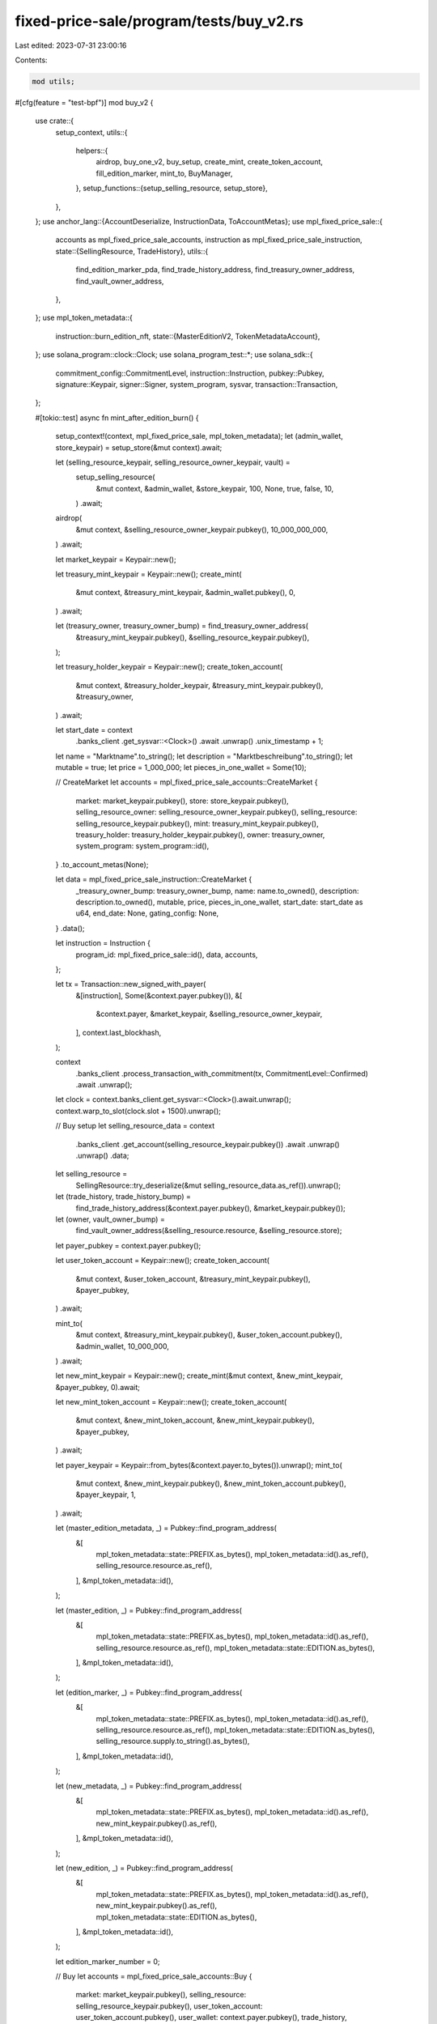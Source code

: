 fixed-price-sale/program/tests/buy_v2.rs
========================================

Last edited: 2023-07-31 23:00:16

Contents:

.. code-block:: rs

    mod utils;

#[cfg(feature = "test-bpf")]
mod buy_v2 {
    use crate::{
        setup_context,
        utils::{
            helpers::{
                airdrop, buy_one_v2, buy_setup, create_mint, create_token_account,
                fill_edition_marker, mint_to, BuyManager,
            },
            setup_functions::{setup_selling_resource, setup_store},
        },
    };
    use anchor_lang::{AccountDeserialize, InstructionData, ToAccountMetas};
    use mpl_fixed_price_sale::{
        accounts as mpl_fixed_price_sale_accounts, instruction as mpl_fixed_price_sale_instruction,
        state::{SellingResource, TradeHistory},
        utils::{
            find_edition_marker_pda, find_trade_history_address, find_treasury_owner_address,
            find_vault_owner_address,
        },
    };
    use mpl_token_metadata::{
        instruction::burn_edition_nft,
        state::{MasterEditionV2, TokenMetadataAccount},
    };
    use solana_program::clock::Clock;
    use solana_program_test::*;
    use solana_sdk::{
        commitment_config::CommitmentLevel, instruction::Instruction, pubkey::Pubkey,
        signature::Keypair, signer::Signer, system_program, sysvar, transaction::Transaction,
    };

    #[tokio::test]
    async fn mint_after_edition_burn() {
        setup_context!(context, mpl_fixed_price_sale, mpl_token_metadata);
        let (admin_wallet, store_keypair) = setup_store(&mut context).await;

        let (selling_resource_keypair, selling_resource_owner_keypair, vault) =
            setup_selling_resource(
                &mut context,
                &admin_wallet,
                &store_keypair,
                100,
                None,
                true,
                false,
                10,
            )
            .await;

        airdrop(
            &mut context,
            &selling_resource_owner_keypair.pubkey(),
            10_000_000_000,
        )
        .await;

        let market_keypair = Keypair::new();

        let treasury_mint_keypair = Keypair::new();
        create_mint(
            &mut context,
            &treasury_mint_keypair,
            &admin_wallet.pubkey(),
            0,
        )
        .await;

        let (treasury_owner, treasury_owner_bump) = find_treasury_owner_address(
            &treasury_mint_keypair.pubkey(),
            &selling_resource_keypair.pubkey(),
        );

        let treasury_holder_keypair = Keypair::new();
        create_token_account(
            &mut context,
            &treasury_holder_keypair,
            &treasury_mint_keypair.pubkey(),
            &treasury_owner,
        )
        .await;

        let start_date = context
            .banks_client
            .get_sysvar::<Clock>()
            .await
            .unwrap()
            .unix_timestamp
            + 1;

        let name = "Marktname".to_string();
        let description = "Marktbeschreibung".to_string();
        let mutable = true;
        let price = 1_000_000;
        let pieces_in_one_wallet = Some(10);

        // CreateMarket
        let accounts = mpl_fixed_price_sale_accounts::CreateMarket {
            market: market_keypair.pubkey(),
            store: store_keypair.pubkey(),
            selling_resource_owner: selling_resource_owner_keypair.pubkey(),
            selling_resource: selling_resource_keypair.pubkey(),
            mint: treasury_mint_keypair.pubkey(),
            treasury_holder: treasury_holder_keypair.pubkey(),
            owner: treasury_owner,
            system_program: system_program::id(),
        }
        .to_account_metas(None);

        let data = mpl_fixed_price_sale_instruction::CreateMarket {
            _treasury_owner_bump: treasury_owner_bump,
            name: name.to_owned(),
            description: description.to_owned(),
            mutable,
            price,
            pieces_in_one_wallet,
            start_date: start_date as u64,
            end_date: None,
            gating_config: None,
        }
        .data();

        let instruction = Instruction {
            program_id: mpl_fixed_price_sale::id(),
            data,
            accounts,
        };

        let tx = Transaction::new_signed_with_payer(
            &[instruction],
            Some(&context.payer.pubkey()),
            &[
                &context.payer,
                &market_keypair,
                &selling_resource_owner_keypair,
            ],
            context.last_blockhash,
        );

        context
            .banks_client
            .process_transaction_with_commitment(tx, CommitmentLevel::Confirmed)
            .await
            .unwrap();

        let clock = context.banks_client.get_sysvar::<Clock>().await.unwrap();
        context.warp_to_slot(clock.slot + 1500).unwrap();

        // Buy setup
        let selling_resource_data = context
            .banks_client
            .get_account(selling_resource_keypair.pubkey())
            .await
            .unwrap()
            .unwrap()
            .data;
        let selling_resource =
            SellingResource::try_deserialize(&mut selling_resource_data.as_ref()).unwrap();

        let (trade_history, trade_history_bump) =
            find_trade_history_address(&context.payer.pubkey(), &market_keypair.pubkey());
        let (owner, vault_owner_bump) =
            find_vault_owner_address(&selling_resource.resource, &selling_resource.store);

        let payer_pubkey = context.payer.pubkey();

        let user_token_account = Keypair::new();
        create_token_account(
            &mut context,
            &user_token_account,
            &treasury_mint_keypair.pubkey(),
            &payer_pubkey,
        )
        .await;

        mint_to(
            &mut context,
            &treasury_mint_keypair.pubkey(),
            &user_token_account.pubkey(),
            &admin_wallet,
            10_000_000,
        )
        .await;

        let new_mint_keypair = Keypair::new();
        create_mint(&mut context, &new_mint_keypair, &payer_pubkey, 0).await;

        let new_mint_token_account = Keypair::new();
        create_token_account(
            &mut context,
            &new_mint_token_account,
            &new_mint_keypair.pubkey(),
            &payer_pubkey,
        )
        .await;

        let payer_keypair = Keypair::from_bytes(&context.payer.to_bytes()).unwrap();
        mint_to(
            &mut context,
            &new_mint_keypair.pubkey(),
            &new_mint_token_account.pubkey(),
            &payer_keypair,
            1,
        )
        .await;

        let (master_edition_metadata, _) = Pubkey::find_program_address(
            &[
                mpl_token_metadata::state::PREFIX.as_bytes(),
                mpl_token_metadata::id().as_ref(),
                selling_resource.resource.as_ref(),
            ],
            &mpl_token_metadata::id(),
        );

        let (master_edition, _) = Pubkey::find_program_address(
            &[
                mpl_token_metadata::state::PREFIX.as_bytes(),
                mpl_token_metadata::id().as_ref(),
                selling_resource.resource.as_ref(),
                mpl_token_metadata::state::EDITION.as_bytes(),
            ],
            &mpl_token_metadata::id(),
        );

        let (edition_marker, _) = Pubkey::find_program_address(
            &[
                mpl_token_metadata::state::PREFIX.as_bytes(),
                mpl_token_metadata::id().as_ref(),
                selling_resource.resource.as_ref(),
                mpl_token_metadata::state::EDITION.as_bytes(),
                selling_resource.supply.to_string().as_bytes(),
            ],
            &mpl_token_metadata::id(),
        );

        let (new_metadata, _) = Pubkey::find_program_address(
            &[
                mpl_token_metadata::state::PREFIX.as_bytes(),
                mpl_token_metadata::id().as_ref(),
                new_mint_keypair.pubkey().as_ref(),
            ],
            &mpl_token_metadata::id(),
        );

        let (new_edition, _) = Pubkey::find_program_address(
            &[
                mpl_token_metadata::state::PREFIX.as_bytes(),
                mpl_token_metadata::id().as_ref(),
                new_mint_keypair.pubkey().as_ref(),
                mpl_token_metadata::state::EDITION.as_bytes(),
            ],
            &mpl_token_metadata::id(),
        );

        let edition_marker_number = 0;

        // Buy
        let accounts = mpl_fixed_price_sale_accounts::Buy {
            market: market_keypair.pubkey(),
            selling_resource: selling_resource_keypair.pubkey(),
            user_token_account: user_token_account.pubkey(),
            user_wallet: context.payer.pubkey(),
            trade_history,
            treasury_holder: treasury_holder_keypair.pubkey(),
            new_metadata,
            new_edition,
            master_edition,
            new_mint: new_mint_keypair.pubkey(),
            edition_marker,
            vault: selling_resource.vault,
            owner,
            new_token_account: new_mint_token_account.pubkey(),
            master_edition_metadata,
            clock: sysvar::clock::id(),
            rent: sysvar::rent::id(),
            token_metadata_program: mpl_token_metadata::id(),
            token_program: spl_token::id(),
            system_program: system_program::id(),
        }
        .to_account_metas(None);

        let data = mpl_fixed_price_sale_instruction::BuyV2 {
            _trade_history_bump: trade_history_bump,
            vault_owner_bump,
            edition_marker_number,
        }
        .data();

        let instruction = Instruction {
            program_id: mpl_fixed_price_sale::id(),
            data,
            accounts,
        };

        let tx = Transaction::new_signed_with_payer(
            &[instruction.clone()],
            Some(&context.payer.pubkey()),
            &[&context.payer],
            context.last_blockhash,
        );

        context
            .banks_client
            .process_transaction_with_commitment(tx, CommitmentLevel::Confirmed)
            .await
            .unwrap();

        let master_edition_account = context
            .banks_client
            .get_account(master_edition)
            .await
            .unwrap()
            .unwrap();
        let master_edition_struct =
            MasterEditionV2::safe_deserialize(&master_edition_account.data).unwrap();

        assert_eq!(master_edition_struct.supply, 1);

        /* Burn the edition */
        let ix = burn_edition_nft(
            mpl_token_metadata::ID,
            new_metadata,
            payer_pubkey,
            new_mint_keypair.pubkey(),
            selling_resource.resource,
            new_mint_token_account.pubkey(),
            vault.pubkey(),
            master_edition,
            new_edition,
            edition_marker,
            spl_token::ID,
        );

        let tx = Transaction::new_signed_with_payer(
            &[ix],
            Some(&context.payer.pubkey()),
            &[&context.payer, &payer_keypair],
            context.last_blockhash,
        );

        context.banks_client.process_transaction(tx).await.unwrap();

        let master_edition_account = context
            .banks_client
            .get_account(master_edition)
            .await
            .unwrap()
            .unwrap();
        let master_edition_struct =
            MasterEditionV2::safe_deserialize(&master_edition_account.data).unwrap();

        assert_eq!(master_edition_struct.supply, 0); /* BURN ENDED */

        /* Buy Another */

        let new_mint_keypair = Keypair::new();
        create_mint(&mut context, &new_mint_keypair, &payer_pubkey, 0).await;

        let new_mint_token_account = Keypair::new();
        create_token_account(
            &mut context,
            &new_mint_token_account,
            &new_mint_keypair.pubkey(),
            &payer_pubkey,
        )
        .await;

        let payer_keypair = Keypair::from_bytes(&context.payer.to_bytes()).unwrap();
        mint_to(
            &mut context,
            &new_mint_keypair.pubkey(),
            &new_mint_token_account.pubkey(),
            &payer_keypair,
            1,
        )
        .await;

        let (new_metadata, _) = Pubkey::find_program_address(
            &[
                mpl_token_metadata::state::PREFIX.as_bytes(),
                mpl_token_metadata::id().as_ref(),
                new_mint_keypair.pubkey().as_ref(),
            ],
            &mpl_token_metadata::id(),
        );

        let (new_edition, _) = Pubkey::find_program_address(
            &[
                mpl_token_metadata::state::PREFIX.as_bytes(),
                mpl_token_metadata::id().as_ref(),
                new_mint_keypair.pubkey().as_ref(),
                mpl_token_metadata::state::EDITION.as_bytes(),
            ],
            &mpl_token_metadata::id(),
        );

        // Buy
        let accounts = mpl_fixed_price_sale_accounts::Buy {
            market: market_keypair.pubkey(),
            selling_resource: selling_resource_keypair.pubkey(),
            user_token_account: user_token_account.pubkey(),
            user_wallet: context.payer.pubkey(),
            trade_history,
            treasury_holder: treasury_holder_keypair.pubkey(),
            new_metadata,
            new_edition,
            master_edition,
            new_mint: new_mint_keypair.pubkey(),
            edition_marker,
            vault: selling_resource.vault,
            owner,
            new_token_account: new_mint_token_account.pubkey(),
            master_edition_metadata,
            clock: sysvar::clock::id(),
            rent: sysvar::rent::id(),
            token_metadata_program: mpl_token_metadata::id(),
            token_program: spl_token::id(),
            system_program: system_program::id(),
        }
        .to_account_metas(None);

        let data = mpl_fixed_price_sale_instruction::BuyV2 {
            _trade_history_bump: trade_history_bump,
            vault_owner_bump,
            edition_marker_number,
        }
        .data();

        let instruction = Instruction {
            program_id: mpl_fixed_price_sale::id(),
            data,
            accounts,
        };

        let tx = Transaction::new_signed_with_payer(
            &[instruction.clone()],
            Some(&context.payer.pubkey()),
            &[&context.payer],
            context.last_blockhash,
        );

        context
            .banks_client
            .process_transaction_with_commitment(tx, CommitmentLevel::Confirmed)
            .await
            .unwrap();
    }

    #[tokio::test]
    async fn mint_from_multiple_pdas() {
        setup_context!(context, mpl_fixed_price_sale, mpl_token_metadata);
        let (admin_wallet, store_keypair) = setup_store(&mut context).await;

        let edition_mint_amount = 1000;
        let max_supply = 2 * edition_mint_amount;

        let (selling_resource_keypair, selling_resource_owner_keypair, _vault) =
            setup_selling_resource(
                &mut context,
                &admin_wallet,
                &store_keypair,
                100,
                None,
                true,
                false,
                max_supply,
            )
            .await;

        airdrop(
            &mut context,
            &selling_resource_owner_keypair.pubkey(),
            10_000_000_000_000,
        )
        .await;

        let market_keypair = Keypair::new();

        let treasury_mint_keypair = Keypair::new();
        create_mint(
            &mut context,
            &treasury_mint_keypair,
            &admin_wallet.pubkey(),
            0,
        )
        .await;

        let (treasury_owner, treasyry_owner_bump) = find_treasury_owner_address(
            &treasury_mint_keypair.pubkey(),
            &selling_resource_keypair.pubkey(),
        );

        let treasury_holder_keypair = Keypair::new();
        create_token_account(
            &mut context,
            &treasury_holder_keypair,
            &treasury_mint_keypair.pubkey(),
            &treasury_owner,
        )
        .await;

        let start_date = context
            .banks_client
            .get_sysvar::<Clock>()
            .await
            .unwrap()
            .unix_timestamp
            + 1;

        let name = "Marktname".to_string();
        let description = "Marktbeschreibung".to_string();
        let mutable = true;
        let price = 1_000;
        let pieces_in_one_wallet = Some(edition_mint_amount);

        // CreateMarket
        let accounts = mpl_fixed_price_sale_accounts::CreateMarket {
            market: market_keypair.pubkey(),
            store: store_keypair.pubkey(),
            selling_resource_owner: selling_resource_owner_keypair.pubkey(),
            selling_resource: selling_resource_keypair.pubkey(),
            mint: treasury_mint_keypair.pubkey(),
            treasury_holder: treasury_holder_keypair.pubkey(),
            owner: treasury_owner,
            system_program: system_program::id(),
        }
        .to_account_metas(None);

        let data = mpl_fixed_price_sale_instruction::CreateMarket {
            _treasury_owner_bump: treasyry_owner_bump,
            name: name.to_owned(),
            description: description.to_owned(),
            mutable,
            price,
            pieces_in_one_wallet,
            start_date: start_date as u64,
            end_date: None,
            gating_config: None,
        }
        .data();

        let instruction = Instruction {
            program_id: mpl_fixed_price_sale::id(),
            data,
            accounts,
        };

        let tx = Transaction::new_signed_with_payer(
            &[instruction],
            Some(&context.payer.pubkey()),
            &[
                &context.payer,
                &market_keypair,
                &selling_resource_owner_keypair,
            ],
            context.last_blockhash,
        );

        context
            .banks_client
            .process_transaction_with_commitment(tx, CommitmentLevel::Confirmed)
            .await
            .unwrap();

        let clock = context.banks_client.get_sysvar::<Clock>().await.unwrap();
        context.warp_to_slot(clock.slot + 1500).unwrap();

        // Buy setup
        let mut buy_manager = BuyManager {
            context: &mut context,
            selling_resource_keypair,
            selling_resource: None,
            market_keypair,
            treasury_mint_keypair,
            treasury_holder_keypair,
            admin_wallet,
            user_token_account: None,
            trade_history: None,
            trade_history_bump: None,
            vault_owner_bump: None,
            vault_owner: None,
        };

        buy_setup(&mut buy_manager).await.unwrap();

        // Buy one from the first edition marker to initialize the account.
        buy_one_v2(&mut buy_manager, 0).await.unwrap();

        // Fill up the first edition marker so we can mint from the second.
        // The supply will be incorrect but that doesn't matter for this test.
        fill_edition_marker(&mut buy_manager, 0).await;

        // We should be able to buy editions from the second edition marker
        buy_one_v2(&mut buy_manager, 1).await.unwrap();
        buy_one_v2(&mut buy_manager, 1).await.unwrap();

        // Did it work?
        let (edition_marker, _) = find_edition_marker_pda(
            &buy_manager.selling_resource.as_ref().unwrap().resource,
            248,
        );

        let edition_marker_account = buy_manager
            .context
            .banks_client
            .get_account(edition_marker)
            .await
            .unwrap()
            .unwrap();

        // Key is correct.
        assert_eq!(edition_marker_account.data[0], 7);
        // First two editions are minted: 1100 0000 == 192
        assert_eq!(edition_marker_account.data[1], 192);

        // Fill the second edition marker
        fill_edition_marker(&mut buy_manager, 1).await;

        // Mint a couple from the third edition marker
        buy_one_v2(&mut buy_manager, 2).await.unwrap();
        buy_one_v2(&mut buy_manager, 2).await.unwrap();

        // Did it work?
        let (edition_marker, _) = find_edition_marker_pda(
            &buy_manager.selling_resource.as_ref().unwrap().resource,
            496,
        );

        let edition_marker_account = buy_manager
            .context
            .banks_client
            .get_account(edition_marker)
            .await
            .unwrap()
            .unwrap();

        // Key is correct.
        assert_eq!(edition_marker_account.data[0], 7);
        // First two editions are minted: 1100 0000 == 192
        assert_eq!(edition_marker_account.data[1], 192);
    }

    #[ignore]
    #[tokio::test]
    // Boutique test for running locally
    async fn mint_many() {
        setup_context!(context, mpl_fixed_price_sale, mpl_token_metadata);
        let (admin_wallet, store_keypair) = setup_store(&mut context).await;

        let edition_mint_amount = 1000;
        let max_supply = 2 * edition_mint_amount;

        let (selling_resource_keypair, selling_resource_owner_keypair, _vault) =
            setup_selling_resource(
                &mut context,
                &admin_wallet,
                &store_keypair,
                100,
                None,
                true,
                false,
                max_supply,
            )
            .await;

        airdrop(
            &mut context,
            &selling_resource_owner_keypair.pubkey(),
            10_000_000_000_000,
        )
        .await;

        let market_keypair = Keypair::new();

        let treasury_mint_keypair = Keypair::new();
        create_mint(
            &mut context,
            &treasury_mint_keypair,
            &admin_wallet.pubkey(),
            0,
        )
        .await;

        let (treasury_owner, treasyry_owner_bump) = find_treasury_owner_address(
            &treasury_mint_keypair.pubkey(),
            &selling_resource_keypair.pubkey(),
        );

        let treasury_holder_keypair = Keypair::new();
        create_token_account(
            &mut context,
            &treasury_holder_keypair,
            &treasury_mint_keypair.pubkey(),
            &treasury_owner,
        )
        .await;

        let start_date = context
            .banks_client
            .get_sysvar::<Clock>()
            .await
            .unwrap()
            .unix_timestamp
            + 1;

        let name = "Marktname".to_string();
        let description = "Marktbeschreibung".to_string();
        let mutable = true;
        let price = 1_000;
        let pieces_in_one_wallet = Some(edition_mint_amount);

        // CreateMarket
        let accounts = mpl_fixed_price_sale_accounts::CreateMarket {
            market: market_keypair.pubkey(),
            store: store_keypair.pubkey(),
            selling_resource_owner: selling_resource_owner_keypair.pubkey(),
            selling_resource: selling_resource_keypair.pubkey(),
            mint: treasury_mint_keypair.pubkey(),
            treasury_holder: treasury_holder_keypair.pubkey(),
            owner: treasury_owner,
            system_program: system_program::id(),
        }
        .to_account_metas(None);

        let data = mpl_fixed_price_sale_instruction::CreateMarket {
            _treasury_owner_bump: treasyry_owner_bump,
            name: name.to_owned(),
            description: description.to_owned(),
            mutable,
            price,
            pieces_in_one_wallet,
            start_date: start_date as u64,
            end_date: None,
            gating_config: None,
        }
        .data();

        let instruction = Instruction {
            program_id: mpl_fixed_price_sale::id(),
            data,
            accounts,
        };

        let tx = Transaction::new_signed_with_payer(
            &[instruction],
            Some(&context.payer.pubkey()),
            &[
                &context.payer,
                &market_keypair,
                &selling_resource_owner_keypair,
            ],
            context.last_blockhash,
        );

        context
            .banks_client
            .process_transaction_with_commitment(tx, CommitmentLevel::Confirmed)
            .await
            .unwrap();

        let clock = context.banks_client.get_sysvar::<Clock>().await.unwrap();
        context.warp_to_slot(clock.slot + 1500).unwrap();

        // Buy setup
        let mut buy_manager = BuyManager {
            context: &mut context,
            selling_resource_keypair,
            selling_resource: None,
            market_keypair,
            treasury_mint_keypair,
            treasury_holder_keypair,
            admin_wallet,
            user_token_account: None,
            trade_history: None,
            trade_history_bump: None,
            vault_owner_bump: None,
            vault_owner: None,
        };

        buy_setup(&mut buy_manager).await.unwrap();

        for i in 1..=edition_mint_amount {
            let edition_marker_number = i / 248;
            buy_one_v2(&mut buy_manager, edition_marker_number)
                .await
                .unwrap();
            if i % 5 == 0 {
                let slot = buy_manager
                    .context
                    .banks_client
                    .get_root_slot()
                    .await
                    .unwrap();
                buy_manager.context.warp_to_slot(slot + 100).unwrap();
            }
        }

        let clock = buy_manager
            .context
            .banks_client
            .get_sysvar::<Clock>()
            .await
            .unwrap();
        buy_manager.context.warp_to_slot(clock.slot + 3).unwrap();

        // Checks
        let selling_resource_acc = buy_manager
            .context
            .banks_client
            .get_account(buy_manager.selling_resource_keypair.pubkey())
            .await
            .unwrap()
            .unwrap();
        let selling_resource_data =
            SellingResource::try_deserialize(&mut selling_resource_acc.data.as_ref()).unwrap();

        let (trade_history, _) = find_trade_history_address(
            &buy_manager.context.payer.pubkey(),
            &buy_manager.market_keypair.pubkey(),
        );

        let trade_history_acc = buy_manager
            .context
            .banks_client
            .get_account(trade_history)
            .await
            .unwrap()
            .unwrap();
        let trade_history_data =
            TradeHistory::try_deserialize(&mut trade_history_acc.data.as_ref()).unwrap();

        assert_eq!(selling_resource_data.supply, edition_mint_amount);
        assert_eq!(trade_history_data.already_bought, edition_mint_amount);
    }
}


